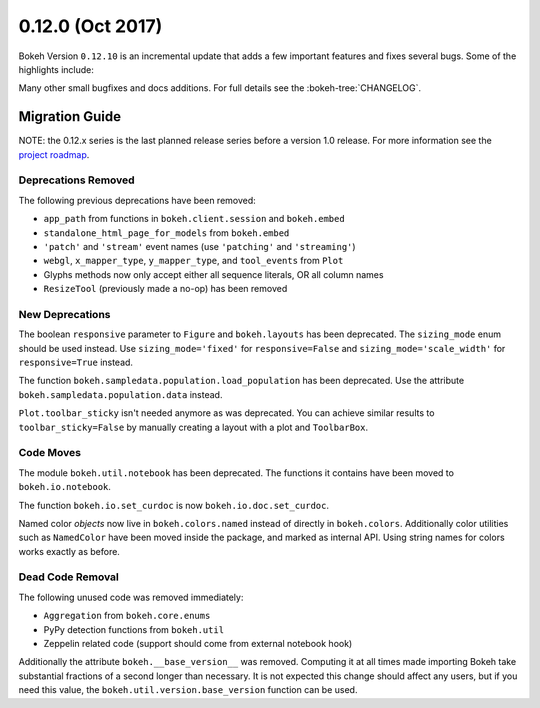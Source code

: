 0.12.0 (Oct 2017)
==================

Bokeh Version ``0.12.10`` is an incremental update that adds a few important
features and fixes several bugs. Some of the highlights include:



Many other small bugfixes and docs additions. For full details see the
:bokeh-tree:`CHANGELOG`.

Migration Guide
---------------

NOTE: the 0.12.x series is the last planned release series before a version
1.0 release. For more information see the `project roadmap`_.

Deprecations Removed
~~~~~~~~~~~~~~~~~~~~

The following previous deprecations have been removed:

* ``app_path`` from functions in ``bokeh.client.session`` and ``bokeh.embed``
* ``standalone_html_page_for_models`` from ``bokeh.embed``
* ``'patch'`` and ``'stream'`` event names (use ``'patching'`` and ``'streaming'``)
* ``webgl``, ``x_mapper_type``, ``y_mapper_type``, and ``tool_events`` from ``Plot``
* Glyphs methods now only accept either all sequence literals, OR all column names
* ``ResizeTool`` (previously made a no-op) has been removed

New Deprecations
~~~~~~~~~~~~~~~~

The boolean ``responsive`` parameter to ``Figure`` and ``bokeh.layouts`` has
been deprecated. The ``sizing_mode`` enum should be used instead. Use
``sizing_mode='fixed'`` for ``responsive=False`` and
``sizing_mode='scale_width'`` for ``responsive=True`` instead.

The function ``bokeh.sampledata.population.load_population`` has been
deprecated. Use the attribute ``bokeh.sampledata.population.data`` instead.

``Plot.toolbar_sticky`` isn't needed anymore as was deprecated. You can achieve
similar results to ``toolbar_sticky=False`` by manually creating a layout with
a plot and ``ToolbarBox``.

Code Moves
~~~~~~~~~~

The module ``bokeh.util.notebook`` has been deprecated. The functions it
contains have been moved to ``bokeh.io.notebook``.

The function ``bokeh.io.set_curdoc`` is now ``bokeh.io.doc.set_curdoc``.

Named color *objects* now live in ``bokeh.colors.named`` instead of directly in
``bokeh.colors``. Additionally color utilities such as ``NamedColor`` have been
moved inside the package, and marked as internal API. Using string names for
colors works exactly as before.

Dead Code Removal
~~~~~~~~~~~~~~~~~

The following unused code was removed immediately:

* ``Aggregation`` from ``bokeh.core.enums``
* PyPy detection functions from ``bokeh.util``
* Zeppelin related code (support should come from external notebook hook)

Additionally the attribute ``bokeh.__base_version__`` was removed. Computing
it at all times made importing Bokeh take substantial fractions of a second
longer than necessary. It is not expected this change should affect any
users, but if you need this value, the ``bokeh.util.version.base_version``
function can be used.

.. _project roadmap: https://bokehplots.com/pages/roadmap.html
